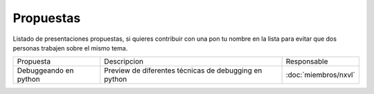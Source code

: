 Propuestas
==========

Listado de presentaciones propuestas, si quieres contribuir con una pon tu nombre en la lista para evitar que dos personas trabajen sobre el mismo tema.

+-----------------------+-----------------------+-----------------------+
| Propuesta             | Descripcion           | Responsable           |
+-----------------------+-----------------------+-----------------------+
| Debuggeando en python | Preview de diferentes | :doc:`miembros/nxvl`  |
|                       | técnicas de debugging |                       |
|                       | en python             |                       |
+-----------------------+-----------------------+-----------------------+
